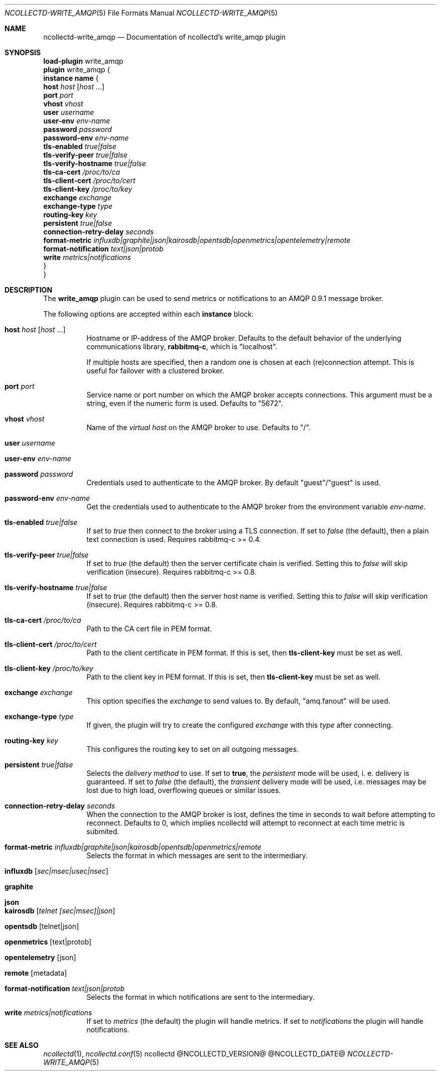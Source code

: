 .\" SPDX-License-Identifier: GPL-2.0-only
.Dd @NCOLLECTD_DATE@
.Dt NCOLLECTD-WRITE_AMQP 5
.Os ncollectd @NCOLLECTD_VERSION@
.Sh NAME
.Nm ncollectd-write_amqp
.Nd Documentation of ncollectd's write_amqp plugin
.Sh SYNOPSIS
.Bd -literal -compact
\fBload-plugin\fP write_amqp
\fBplugin\fP write_amqp {
    \fBinstance\fP \fBname\fP {
        \fBhost\fP \fIhost\fP [\fIhost\fP ...]
        \fBport\fP \fIport\fP
        \fBvhost\fP \fIvhost\fP
        \fBuser\fP \fIusername\fP
        \fBuser-env\fP \fIenv-name\fP
        \fBpassword\fP \fIpassword\fP
        \fBpassword-env\fP \fIenv-name\fP
        \fBtls-enabled\fP \fItrue|false\fP
        \fBtls-verify-peer\fP \fItrue|false\fP
        \fBtls-verify-hostname\fP \fItrue|false\fP
        \fBtls-ca-cert\fP \fI/proc/to/ca\fP
        \fBtls-client-cert\fP \fI/proc/to/cert\fP
        \fBtls-client-key\fP \fI/proc/to/key\fP
        \fBexchange\fP \fIexchange\fP
        \fBexchange-type\fP \fItype\fP
        \fBrouting-key\fP \fIkey\fP
        \fBpersistent\fP \fItrue|false\fP
        \fBconnection-retry-delay\fP \fIseconds\fP
        \fBformat-metric\fP \fIinfluxdb|graphite|json|kairosdb|opentsdb|openmetrics|opentelemetry|remote\fP
        \fBformat-notification\fP \fItext|json|protob\fP
        \fBwrite\fP \fImetrics|notifications\fP
    }
}
.Ed
.Sh DESCRIPTION
The \fBwrite_amqp\fP plugin can be used to send metrics or notifications
to an AMQP 0.9.1 message broker.
.Pp
The following options are accepted within each \fBinstance\fP block:
.Bl -tag -width Ds
.It \fBhost\fP \fIhost\fP [\fIhost\fP ...]
Hostname or IP-address of the AMQP broker.
Defaults to the default behavior of the underlying communications library,
\fBrabbitmq-c\fP, which is "localhost".
.Pp
If multiple hosts are specified, then a random one is chosen at each
(re)connection attempt.
This is useful for failover with a clustered broker.
.It \fBport\fP \fIport\fP
Service name or port number on which the AMQP broker accepts connections.
This argument must be a string, even if the numeric form is used.
Defaults to "5672".
.It \fBvhost\fP \fIvhost\fP
Name of the \fIvirtual host\fP on the AMQP broker to use.
Defaults to "/".
.It \fBuser\fP \fIusername\fP
.It \fBuser-env\fP \fIenv-name\fP
.It \fBpassword\fP \fIpassword\fP
Credentials used to authenticate to the AMQP broker.
By default "guest"/"guest" is used.
.It \fBpassword-env\fP \fIenv-name\fP
Get the credentials used to authenticate to the AMQP broker from the
environment variable \fIenv-name\fP.
.It \fBtls-enabled\fP \fItrue|false\fP
If set to \fItrue\fP then connect to the broker using a TLS connection.
If set to \fIfalse\fP (the default), then a plain text connection is used.
Requires rabbitmq-c >= 0.4.
.It \fBtls-verify-peer\fP \fItrue|false\fP
If set to \fItrue\fP (the default) then the server certificate
chain is verified.
Setting this to \fIfalse\fP will skip verification (insecure).
Requires rabbitmq-c >= 0.8.
.It \fBtls-verify-hostname\fP \fItrue|false\fP
If set to \fItrue\fP (the default) then the server host name is verified.
Setting this to \fIfalse\fP will skip verification (insecure).
Requires rabbitmq-c >= 0.8.
.It \fBtls-ca-cert\fP \fI/proc/to/ca\fP
Path to the CA cert file in PEM format.
.It \fBtls-client-cert\fP \fI/proc/to/cert\fP
Path to the client certificate in PEM format.
If this is set, then \fBtls-client-key\fP must be set as well.
.It \fBtls-client-key\fP \fI/proc/to/key\fP
Path to the client key in PEM format.
If this is set, then \fBtls-client-key\fP must be set as well.
.It \fBexchange\fP \fIexchange\fP
This option specifies the \fIexchange\fP to send values to.
By default, "amq.fanout" will be used.
.It \fBexchange-type\fP \fItype\fP
If given, the plugin will try to create the configured \fIexchange\fP
with this \fItype\fP after connecting.
.It \fBrouting-key\fP \fIkey\fP
This configures the routing key to set on all outgoing messages.
.It \fBpersistent\fP \fItrue|false\fP
Selects the \fIdelivery method\fP to use.
If set to \fBtrue\fP, the \fIpersistent\fP mode will be used,
i. e. delivery is guaranteed.
If set to \fIfalse\fP (the default), the \fItransient\fP delivery mode will be
used, i.e. messages may be lost due to high load, overflowing queues or similar
issues.
.It \fBconnection-retry-delay\fP \fIseconds\fP
When the connection to the AMQP broker is lost, defines the time in seconds to
wait before attempting to reconnect.
Defaults to 0, which implies ncollectd will attempt to reconnect at each time
metric is submited.
.It \fBformat-metric\fP \fIinfluxdb|graphite|json|kairosdb|opentsdb|openmetrics|remote\fP
Selects the format in which messages are sent to the intermediary.
.Bl -tag -width Ds
.It \fBinfluxdb\fP [\fIsec|msec|usec|nsec\fP]
.It \fBgraphite\fP
.It \fBjson\fP
.It \fBkairosdb\fP [\fItelnet [sec|msec]|json\fP]
.It \fBopentsdb\fP [telnet|json]
.It \fBopenmetrics\fP [text|protob]
.It \fBopentelemetry\fP [json]
.It \fBremote\fP [metadata]
.El
.It \fBformat-notification\fP \fItext|json|protob\fP
Selects the format in which notifications are sent to the intermediary.
.It \fBwrite\fP \fImetrics|notifications\fP
If set to \fImetrics\fP (the default) the plugin will handle metrics.
If set to \fInotifications\fP the plugin will handle notifications.
.El
.Sh "SEE ALSO"
.Xr ncollectd 1 ,
.Xr ncollectd.conf 5

